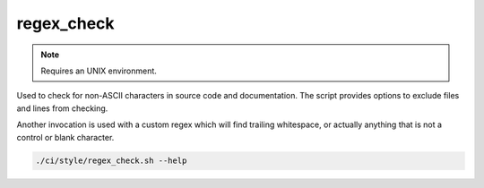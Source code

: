 regex_check
===========

.. note:: Requires an UNIX environment.

Used to check for non-ASCII characters in source code and documentation.
The script provides options to exclude files and lines from checking.

Another invocation is used with a custom regex which will find trailing
whitespace, or actually anything that is not a control or blank character.

.. code-block:: console

	./ci/style/regex_check.sh --help
